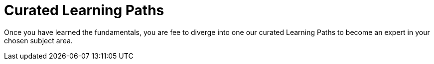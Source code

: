 = Curated Learning Paths

Once you have learned the fundamentals, you are fee to diverge into one our curated Learning Paths to become an expert in your chosen subject area.